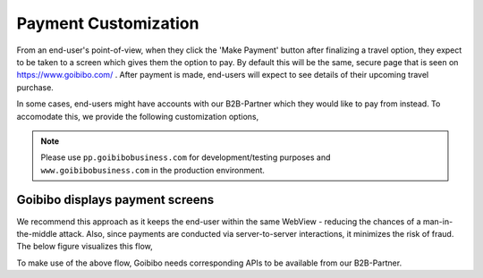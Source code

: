*********************
Payment Customization
*********************

From an end-user's point-of-view, when they click the 'Make Payment' button
after finalizing a travel option, they expect to be taken to a screen which
gives them the option to pay. By default this will be the same, secure page
that is seen on https://www.goibibo.com/ . After payment is made, end-users
will expect to see details of their upcoming travel purchase.

In some cases, end-users might have accounts with our B2B-Partner which they
would like to pay from instead. To accomodate this, we provide the following
customization options,

.. note::

   Please use ``pp.goibibobusiness.com`` for development/testing purposes and
   ``www.goibibobusiness.com`` in the production environment.

Goibibo displays payment screens
================================

We recommend this approach as it keeps the end-user within the same WebView -
reducing the chances of a man-in-the-middle attack. Also, since payments are
conducted via server-to-server interactions, it minimizes the risk of fraud.
The below figure visualizes this flow,

.. seqdiag::

    seqdiag {
        default_fontsize = 14;
        Mobile-app; Goibibo; B2B-Partner;

        Mobile-app  ->  Goibibo [label = "User clicks 'make payment'"];
                        Goibibo  -> B2B-Partner [label = "request account details of user"];
                        Goibibo <-- B2B-Partner [label = "return data"];
        Mobile-app <--  Goibibo [label = "display payment options"];
        Mobile-app  ->  Goibibo [label = "confirm payment"];
        === Optional OTP Sequence Start ===
                        Goibibo  -> B2B-Partner [label = "send OTP to user"];
                        Goibibo <-- B2B-Partner [label = "OTP sent"];
        Mobile-app <--  Goibibo [label = "request for OTP"];
        Mobile-app  ->  Goibibo [label = "User enters OTP"];
        === Optional OTP Sequence End ===
                        Goibibo  -> B2B-Partner [label = "deduct funds from user's account"];
                        Goibibo <-- B2B-Partner [label = "return transaction details"];
                        Goibibo  -> Goibibo [label = "make travel\nbooking"];
        Mobile-app <--  Goibibo [label = "display purchased travel details"];
        Mobile-app  ->  Mobile-app [label = "Happy User\ngoes travelling"];
    }

To make use of the above flow, Goibibo needs corresponding APIs to be
available from our B2B-Partner.




